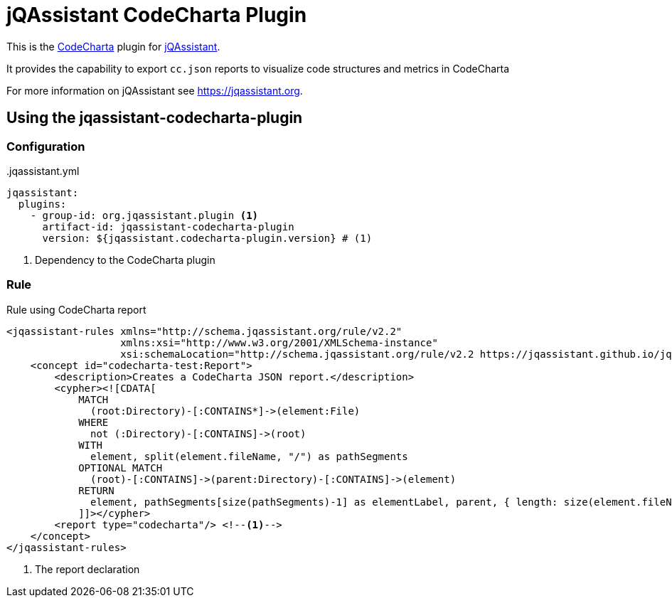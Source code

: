 = jQAssistant CodeCharta Plugin

This is the https://codecharta.com//[CodeCharta^] plugin for https://jqassistant.org[jQAssistant^].

It provides the capability to export `cc.json` reports to visualize code structures and metrics in CodeCharta



For more information on jQAssistant see https://jqassistant.org[^].

== Using the jqassistant-codecharta-plugin

=== Configuration

[source, yaml]
..jqassistant.yml
----
jqassistant:
  plugins:
    - group-id: org.jqassistant.plugin <1>
      artifact-id: jqassistant-codecharta-plugin
      version: ${jqassistant.codecharta-plugin.version} # (1)
----
<1> Dependency to the CodeCharta plugin

=== Rule

.jqassistant/rules.xml
[source,xml]
.Rule using CodeCharta report
----
<jqassistant-rules xmlns="http://schema.jqassistant.org/rule/v2.2"
                   xmlns:xsi="http://www.w3.org/2001/XMLSchema-instance"
                   xsi:schemaLocation="http://schema.jqassistant.org/rule/v2.2 https://jqassistant.github.io/jqassistant/current/schema/jqassistant-rule-v2.2.xsd">
    <concept id="codecharta-test:Report">
        <description>Creates a CodeCharta JSON report.</description>
        <cypher><![CDATA[
            MATCH
              (root:Directory)-[:CONTAINS*]->(element:File)
            WHERE
              not (:Directory)-[:CONTAINS]->(root)
            WITH
              element, split(element.fileName, "/") as pathSegments
            OPTIONAL MATCH
              (root)-[:CONTAINS]->(parent:Directory)-[:CONTAINS]->(element)
            RETURN
              element, pathSegments[size(pathSegments)-1] as elementLabel, parent, { length: size(element.fileName) } AS metrics
            ]]></cypher>
        <report type="codecharta"/> <!--1-->
    </concept>
</jqassistant-rules>
----
<1> The report declaration
